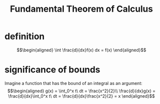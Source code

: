 #+TITLE: Fundamental Theorem of Calculus
* definition
  \[\begin{aligned}
  \int \frac{d}{dx}f(x) dx = f(x)
  \end{aligned}\]
* significance of bounds
  Imagine a function that has the bound of an integral as an argument:
  \[\begin{aligned}
  g(x) = \int_0^x t\ dt = \frac{x^2}{2}\\
  \frac{d}{dx}g(x) = \frac{d}{dx}\int_0^x t\ dt = \frac{d}{dx}\frac{x^2}{2} = x
  \end{aligned}\]
